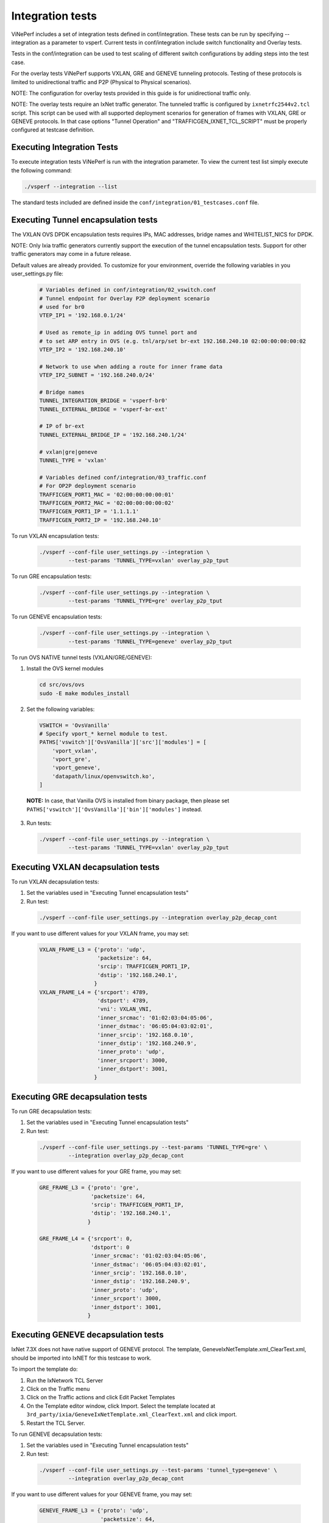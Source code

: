 .. This work is licensed under a Creative Commons Attribution 4.0 International License.
.. http://creativecommons.org/licenses/by/4.0
.. (c) OPNFV, Intel Corporation, AT&T, Tieto and others.

.. _integration-tests:

Integration tests
=================

ViNePerf includes a set of integration tests defined in conf/integration.
These tests can be run by specifying --integration as a parameter to vsperf.
Current tests in conf/integration include switch functionality and Overlay
tests.

Tests in the conf/integration can be used to test scaling of different switch
configurations by adding steps into the test case.

For the overlay tests ViNePerf supports VXLAN, GRE and GENEVE tunneling protocols.
Testing of these protocols is limited to unidirectional traffic and
P2P (Physical to Physical scenarios).

NOTE: The configuration for overlay tests provided in this guide is for
unidirectional traffic only.

NOTE: The overlay tests require an IxNet traffic generator. The tunneled traffic
is configured by ``ixnetrfc2544v2.tcl`` script. This script can be used
with all supported deployment scenarios for generation of frames with VXLAN, GRE
or GENEVE protocols. In that case options "Tunnel Operation" and
"TRAFFICGEN_IXNET_TCL_SCRIPT" must be properly configured at testcase definition.

Executing Integration Tests
---------------------------

To execute integration tests ViNePerf is run with the integration parameter. To
view the current test list simply execute the following command:

.. code-block:: console

    ./vsperf --integration --list

The standard tests included are defined inside the
``conf/integration/01_testcases.conf`` file.

Executing Tunnel encapsulation tests
------------------------------------

The VXLAN OVS DPDK encapsulation tests requires IPs, MAC addresses,
bridge names and WHITELIST_NICS for DPDK.

NOTE: Only Ixia traffic generators currently support the execution of the tunnel
encapsulation tests. Support for other traffic generators may come in a future
release.

Default values are already provided. To customize for your environment, override
the following variables in you user_settings.py file:

  .. code-block:: python

    # Variables defined in conf/integration/02_vswitch.conf
    # Tunnel endpoint for Overlay P2P deployment scenario
    # used for br0
    VTEP_IP1 = '192.168.0.1/24'

    # Used as remote_ip in adding OVS tunnel port and
    # to set ARP entry in OVS (e.g. tnl/arp/set br-ext 192.168.240.10 02:00:00:00:00:02
    VTEP_IP2 = '192.168.240.10'

    # Network to use when adding a route for inner frame data
    VTEP_IP2_SUBNET = '192.168.240.0/24'

    # Bridge names
    TUNNEL_INTEGRATION_BRIDGE = 'vsperf-br0'
    TUNNEL_EXTERNAL_BRIDGE = 'vsperf-br-ext'

    # IP of br-ext
    TUNNEL_EXTERNAL_BRIDGE_IP = '192.168.240.1/24'

    # vxlan|gre|geneve
    TUNNEL_TYPE = 'vxlan'

    # Variables defined conf/integration/03_traffic.conf
    # For OP2P deployment scenario
    TRAFFICGEN_PORT1_MAC = '02:00:00:00:00:01'
    TRAFFICGEN_PORT2_MAC = '02:00:00:00:00:02'
    TRAFFICGEN_PORT1_IP = '1.1.1.1'
    TRAFFICGEN_PORT2_IP = '192.168.240.10'

To run VXLAN encapsulation tests:

  .. code-block:: console

    ./vsperf --conf-file user_settings.py --integration \
             --test-params 'TUNNEL_TYPE=vxlan' overlay_p2p_tput

To run GRE encapsulation tests:

  .. code-block:: console

    ./vsperf --conf-file user_settings.py --integration \
             --test-params 'TUNNEL_TYPE=gre' overlay_p2p_tput

To run GENEVE encapsulation tests:

  .. code-block:: console

    ./vsperf --conf-file user_settings.py --integration \
             --test-params 'TUNNEL_TYPE=geneve' overlay_p2p_tput

To run OVS NATIVE tunnel tests (VXLAN/GRE/GENEVE):

1. Install the OVS kernel modules

  .. code:: console

    cd src/ovs/ovs
    sudo -E make modules_install

2. Set the following variables:

  .. code-block:: python

    VSWITCH = 'OvsVanilla'
    # Specify vport_* kernel module to test.
    PATHS['vswitch']['OvsVanilla']['src']['modules'] = [
        'vport_vxlan',
        'vport_gre',
        'vport_geneve',
        'datapath/linux/openvswitch.ko',
    ]

  **NOTE:** In case, that Vanilla OVS is installed from binary package, then
  please set ``PATHS['vswitch']['OvsVanilla']['bin']['modules']`` instead.

3. Run tests:

  .. code-block:: console

    ./vsperf --conf-file user_settings.py --integration \
             --test-params 'TUNNEL_TYPE=vxlan' overlay_p2p_tput


Executing VXLAN decapsulation tests
------------------------------------

To run VXLAN decapsulation tests:

1. Set the variables used in "Executing Tunnel encapsulation tests"

2. Run test:

  .. code-block:: console

    ./vsperf --conf-file user_settings.py --integration overlay_p2p_decap_cont

If you want to use different values for your VXLAN frame, you may set:

  .. code-block:: python

    VXLAN_FRAME_L3 = {'proto': 'udp',
                      'packetsize': 64,
                      'srcip': TRAFFICGEN_PORT1_IP,
                      'dstip': '192.168.240.1',
                     }
    VXLAN_FRAME_L4 = {'srcport': 4789,
                      'dstport': 4789,
                      'vni': VXLAN_VNI,
                      'inner_srcmac': '01:02:03:04:05:06',
                      'inner_dstmac': '06:05:04:03:02:01',
                      'inner_srcip': '192.168.0.10',
                      'inner_dstip': '192.168.240.9',
                      'inner_proto': 'udp',
                      'inner_srcport': 3000,
                      'inner_dstport': 3001,
                     }


Executing GRE decapsulation tests
---------------------------------

To run GRE decapsulation tests:

1. Set the variables used in "Executing Tunnel encapsulation tests"

2. Run test:

  .. code-block:: console

    ./vsperf --conf-file user_settings.py --test-params 'TUNNEL_TYPE=gre' \
             --integration overlay_p2p_decap_cont


If you want to use different values for your GRE frame, you may set:

  .. code-block:: python

    GRE_FRAME_L3 = {'proto': 'gre',
                    'packetsize': 64,
                    'srcip': TRAFFICGEN_PORT1_IP,
                    'dstip': '192.168.240.1',
                   }

    GRE_FRAME_L4 = {'srcport': 0,
                    'dstport': 0
                    'inner_srcmac': '01:02:03:04:05:06',
                    'inner_dstmac': '06:05:04:03:02:01',
                    'inner_srcip': '192.168.0.10',
                    'inner_dstip': '192.168.240.9',
                    'inner_proto': 'udp',
                    'inner_srcport': 3000,
                    'inner_dstport': 3001,
                   }


Executing GENEVE decapsulation tests
------------------------------------

IxNet 7.3X does not have native support of GENEVE protocol. The
template, GeneveIxNetTemplate.xml_ClearText.xml, should be imported
into IxNET for this testcase to work.

To import the template do:

1. Run the IxNetwork TCL Server
2. Click on the Traffic menu
3. Click on the Traffic actions and click Edit Packet Templates
4. On the Template editor window, click Import. Select the template
   located at ``3rd_party/ixia/GeneveIxNetTemplate.xml_ClearText.xml``
   and click import.
5. Restart the TCL Server.

To run GENEVE decapsulation tests:

1. Set the variables used in "Executing Tunnel encapsulation tests"

2. Run test:

  .. code-block:: console

    ./vsperf --conf-file user_settings.py --test-params 'tunnel_type=geneve' \
             --integration overlay_p2p_decap_cont


If you want to use different values for your GENEVE frame, you may set:

  .. code-block:: python

    GENEVE_FRAME_L3 = {'proto': 'udp',
                       'packetsize': 64,
                       'srcip': TRAFFICGEN_PORT1_IP,
                       'dstip': '192.168.240.1',
                      }

    GENEVE_FRAME_L4 = {'srcport': 6081,
                       'dstport': 6081,
                       'geneve_vni': 0,
                       'inner_srcmac': '01:02:03:04:05:06',
                       'inner_dstmac': '06:05:04:03:02:01',
                       'inner_srcip': '192.168.0.10',
                       'inner_dstip': '192.168.240.9',
                       'inner_proto': 'udp',
                       'inner_srcport': 3000,
                       'inner_dstport': 3001,
                      }


Executing Native/Vanilla OVS VXLAN decapsulation tests
------------------------------------------------------

To run VXLAN decapsulation tests:

1. Set the following variables in your user_settings.py file:

  .. code-block:: python

    PATHS['vswitch']['OvsVanilla']['src']['modules'] = [
        'vport_vxlan',
        'datapath/linux/openvswitch.ko',
    ]

    TRAFFICGEN_PORT1_IP = '172.16.1.2'
    TRAFFICGEN_PORT2_IP = '192.168.1.11'

    VTEP_IP1 = '172.16.1.2/24'
    VTEP_IP2 = '192.168.1.1'
    VTEP_IP2_SUBNET = '192.168.1.0/24'
    TUNNEL_EXTERNAL_BRIDGE_IP = '172.16.1.1/24'
    TUNNEL_INT_BRIDGE_IP = '192.168.1.1'

    VXLAN_FRAME_L2 = {'srcmac':
                      '01:02:03:04:05:06',
                      'dstmac':
                      '06:05:04:03:02:01',
                     }

    VXLAN_FRAME_L3 = {'proto': 'udp',
                      'packetsize': 64,
                      'srcip': TRAFFICGEN_PORT1_IP,
                      'dstip': '172.16.1.1',
                     }

    VXLAN_FRAME_L4 = {
                      'srcport': 4789,
                      'dstport': 4789,
                      'protocolpad': 'true',
                      'vni': 99,
                      'inner_srcmac': '01:02:03:04:05:06',
                      'inner_dstmac': '06:05:04:03:02:01',
                      'inner_srcip': '192.168.1.2',
                      'inner_dstip': TRAFFICGEN_PORT2_IP,
                      'inner_proto': 'udp',
                      'inner_srcport': 3000,
                      'inner_dstport': 3001,
                     }

  **NOTE:** In case, that Vanilla OVS is installed from binary package, then
  please set ``PATHS['vswitch']['OvsVanilla']['bin']['modules']`` instead.

2. Run test:

  .. code-block:: console

    ./vsperf --conf-file user_settings.py --integration \
             --test-params 'tunnel_type=vxlan' overlay_p2p_decap_cont

Executing Native/Vanilla OVS GRE decapsulation tests
----------------------------------------------------

To run GRE decapsulation tests:

1. Set the following variables in your user_settings.py file:

  .. code-block:: python

    PATHS['vswitch']['OvsVanilla']['src']['modules'] = [
        'vport_gre',
        'datapath/linux/openvswitch.ko',
    ]

    TRAFFICGEN_PORT1_IP = '172.16.1.2'
    TRAFFICGEN_PORT2_IP = '192.168.1.11'

    VTEP_IP1 = '172.16.1.2/24'
    VTEP_IP2 = '192.168.1.1'
    VTEP_IP2_SUBNET = '192.168.1.0/24'
    TUNNEL_EXTERNAL_BRIDGE_IP = '172.16.1.1/24'
    TUNNEL_INT_BRIDGE_IP = '192.168.1.1'

    GRE_FRAME_L2 = {'srcmac':
                    '01:02:03:04:05:06',
                    'dstmac':
                    '06:05:04:03:02:01',
                   }

    GRE_FRAME_L3 = {'proto': 'udp',
                    'packetsize': 64,
                    'srcip': TRAFFICGEN_PORT1_IP,
                    'dstip': '172.16.1.1',
                   }

    GRE_FRAME_L4 = {
                    'srcport': 4789,
                    'dstport': 4789,
                    'protocolpad': 'true',
                    'inner_srcmac': '01:02:03:04:05:06',
                    'inner_dstmac': '06:05:04:03:02:01',
                    'inner_srcip': '192.168.1.2',
                    'inner_dstip': TRAFFICGEN_PORT2_IP,
                    'inner_proto': 'udp',
                    'inner_srcport': 3000,
                    'inner_dstport': 3001,
                   }

  **NOTE:** In case, that Vanilla OVS is installed from binary package, then
  please set ``PATHS['vswitch']['OvsVanilla']['bin']['modules']`` instead.

2. Run test:

  .. code-block:: console

    ./vsperf --conf-file user_settings.py --integration \
             --test-params 'tunnel_type=gre' overlay_p2p_decap_cont

Executing Native/Vanilla OVS GENEVE decapsulation tests
-------------------------------------------------------

To run GENEVE decapsulation tests:

1. Set the following variables in your user_settings.py file:

  .. code-block:: python

    PATHS['vswitch']['OvsVanilla']['src']['modules'] = [
        'vport_geneve',
        'datapath/linux/openvswitch.ko',
    ]

    TRAFFICGEN_PORT1_IP = '172.16.1.2'
    TRAFFICGEN_PORT2_IP = '192.168.1.11'

    VTEP_IP1 = '172.16.1.2/24'
    VTEP_IP2 = '192.168.1.1'
    VTEP_IP2_SUBNET = '192.168.1.0/24'
    TUNNEL_EXTERNAL_BRIDGE_IP = '172.16.1.1/24'
    TUNNEL_INT_BRIDGE_IP = '192.168.1.1'

    GENEVE_FRAME_L2 = {'srcmac':
                       '01:02:03:04:05:06',
                       'dstmac':
                       '06:05:04:03:02:01',
                      }

    GENEVE_FRAME_L3 = {'proto': 'udp',
                       'packetsize': 64,
                       'srcip': TRAFFICGEN_PORT1_IP,
                       'dstip': '172.16.1.1',
                      }

    GENEVE_FRAME_L4 = {'srcport': 6081,
                       'dstport': 6081,
                       'protocolpad': 'true',
                       'geneve_vni': 0,
                       'inner_srcmac': '01:02:03:04:05:06',
                       'inner_dstmac': '06:05:04:03:02:01',
                       'inner_srcip': '192.168.1.2',
                       'inner_dstip': TRAFFICGEN_PORT2_IP,
                       'inner_proto': 'udp',
                       'inner_srcport': 3000,
                       'inner_dstport': 3001,
                      }

  **NOTE:** In case, that Vanilla OVS is installed from binary package, then
  please set ``PATHS['vswitch']['OvsVanilla']['bin']['modules']`` instead.

2. Run test:

  .. code-block:: console

    ./vsperf --conf-file user_settings.py --integration \
             --test-params 'tunnel_type=geneve' overlay_p2p_decap_cont


Executing Tunnel encapsulation+decapsulation tests
--------------------------------------------------

The OVS DPDK encapsulation/decapsulation tests requires IPs, MAC addresses,
bridge names and WHITELIST_NICS for DPDK.

The test cases can test the tunneling encap and decap without using any ingress
overlay traffic as compared to above test cases. To achieve this the OVS is
configured to perform encap and decap in a series on the same traffic stream as
given below.

TRAFFIC-IN --> [ENCAP] --> [MOD-PKT] --> [DECAP] --> TRAFFIC-OUT


Default values are already provided. To customize for your environment, override
the following variables in you user_settings.py file:

  .. code-block:: python

    # Variables defined in conf/integration/02_vswitch.conf

    # Bridge names
    TUNNEL_EXTERNAL_BRIDGE1 = 'br-phy1'
    TUNNEL_EXTERNAL_BRIDGE2 = 'br-phy2'
    TUNNEL_MODIFY_BRIDGE1 = 'br-mod1'
    TUNNEL_MODIFY_BRIDGE2 = 'br-mod2'

    # IP of br-mod1
    TUNNEL_MODIFY_BRIDGE_IP1 = '10.0.0.1/24'

    # Mac of br-mod1
    TUNNEL_MODIFY_BRIDGE_MAC1 = '00:00:10:00:00:01'

    # IP of br-mod2
    TUNNEL_MODIFY_BRIDGE_IP2 = '20.0.0.1/24'

    #Mac of br-mod2
    TUNNEL_MODIFY_BRIDGE_MAC2 = '00:00:20:00:00:01'

    # vxlan|gre|geneve, Only VXLAN is supported for now.
    TUNNEL_TYPE = 'vxlan'

To run VXLAN encapsulation+decapsulation tests:

  .. code-block:: console

    ./vsperf --conf-file user_settings.py --integration \
             overlay_p2p_mod_tput
